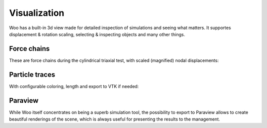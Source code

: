.. _gallery-visualization:

Visualization
=============

Woo has a built-in 3d view made for detailed inspection of simulations and seeing what matters. It supportes displacement & rotation scaling, selecting & inspecting objects and many other things.

Force chains
-------------

These are force chains during the cylindrical triaxial test, with scaled (magnified) nodal displacements:

.. image:: fig/triax-force-chains-scaled.png


.. youtube:: o4cS1f4-CEI


Particle traces
---------------

With configurable coloring, length and export to VTK if needed:

.. youtube:: xBCk1-0ZTbM


.. youtube:: nQD8sojqNy0


Paraview
--------

While Woo itself concentrates on being a superb simulation tool, the possibility to export to Paraview allows to create beautiful renderings of the scene, which is always useful for presenting the results to the management.

.. youtube:: jXL8qXi780M
